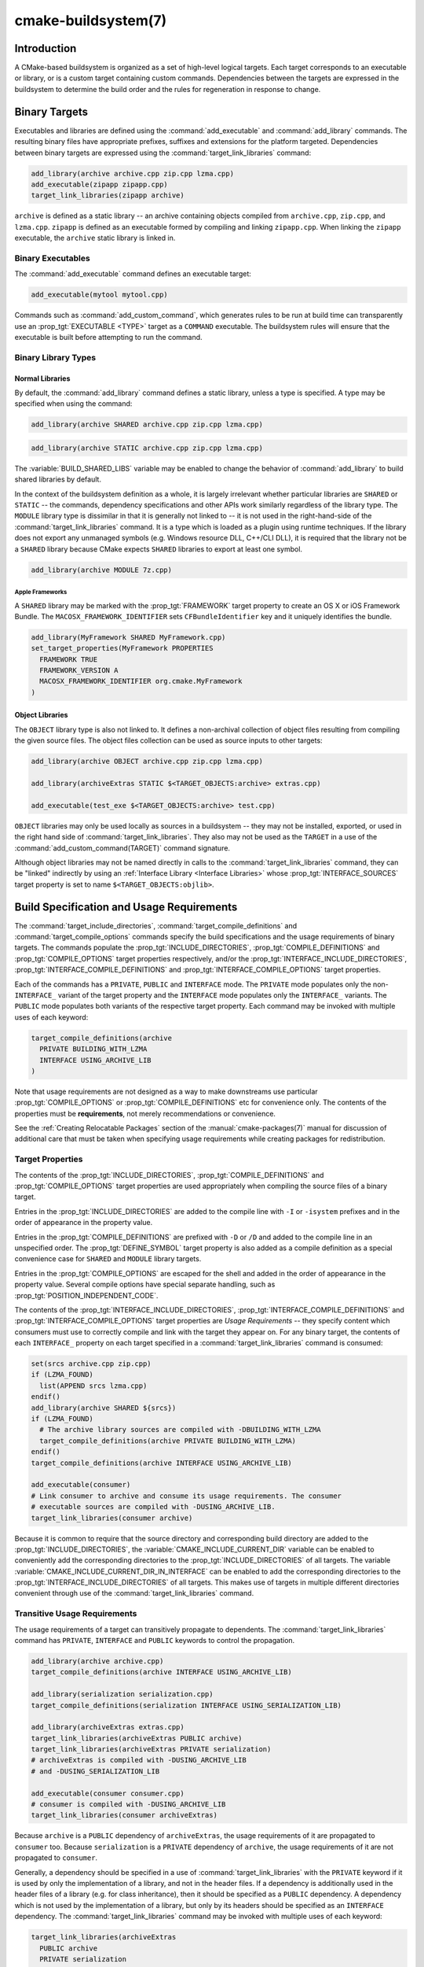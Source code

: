 .. cmake-manual-description: CMake Buildsystem Reference

cmake-buildsystem(7)
********************

.. only:: html

   .. contents::

Introduction
============

A CMake-based buildsystem is organized as a set of high-level logical
targets.  Each target corresponds to an executable or library, or
is a custom target containing custom commands.  Dependencies between the
targets are expressed in the buildsystem to determine the build order
and the rules for regeneration in response to change.

Binary Targets
==============

Executables and libraries are defined using the :command:`add_executable`
and :command:`add_library` commands.  The resulting binary files have
appropriate prefixes, suffixes and extensions for the platform targeted.
Dependencies between binary targets are expressed using the
:command:`target_link_libraries` command:

.. code-block:: cmake

  add_library(archive archive.cpp zip.cpp lzma.cpp)
  add_executable(zipapp zipapp.cpp)
  target_link_libraries(zipapp archive)

``archive`` is defined as a static library -- an archive containing objects
compiled from ``archive.cpp``, ``zip.cpp``, and ``lzma.cpp``.  ``zipapp``
is defined as an executable formed by compiling and linking ``zipapp.cpp``.
When linking the ``zipapp`` executable, the ``archive`` static library is
linked in.

Binary Executables
------------------

The :command:`add_executable` command defines an executable target:

.. code-block:: cmake

  add_executable(mytool mytool.cpp)

Commands such as :command:`add_custom_command`, which generates rules to be
run at build time can transparently use an :prop_tgt:`EXECUTABLE <TYPE>`
target as a ``COMMAND`` executable.  The buildsystem rules will ensure that
the executable is built before attempting to run the command.

Binary Library Types
--------------------

.. _`Normal Libraries`:

Normal Libraries
^^^^^^^^^^^^^^^^

By default, the :command:`add_library` command defines a static library,
unless a type is specified.  A type may be specified when using the command:

.. code-block:: cmake

  add_library(archive SHARED archive.cpp zip.cpp lzma.cpp)

.. code-block:: cmake

  add_library(archive STATIC archive.cpp zip.cpp lzma.cpp)

The :variable:`BUILD_SHARED_LIBS` variable may be enabled to change the
behavior of :command:`add_library` to build shared libraries by default.

In the context of the buildsystem definition as a whole, it is largely
irrelevant whether particular libraries are ``SHARED`` or ``STATIC`` --
the commands, dependency specifications and other APIs work similarly
regardless of the library type.  The ``MODULE`` library type is
dissimilar in that it is generally not linked to -- it is not used in
the right-hand-side of the :command:`target_link_libraries` command.
It is a type which is loaded as a plugin using runtime techniques.
If the library does not export any unmanaged symbols (e.g. Windows
resource DLL, C++/CLI DLL), it is required that the library not be a
``SHARED`` library because CMake expects ``SHARED`` libraries to export
at least one symbol.

.. code-block:: cmake

  add_library(archive MODULE 7z.cpp)

.. _`Apple Frameworks`:

Apple Frameworks
""""""""""""""""

A ``SHARED`` library may be marked with the :prop_tgt:`FRAMEWORK`
target property to create an OS X or iOS Framework Bundle.
The ``MACOSX_FRAMEWORK_IDENTIFIER`` sets ``CFBundleIdentifier`` key
and it uniquely identifies the bundle.

.. code-block:: cmake

  add_library(MyFramework SHARED MyFramework.cpp)
  set_target_properties(MyFramework PROPERTIES
    FRAMEWORK TRUE
    FRAMEWORK_VERSION A
    MACOSX_FRAMEWORK_IDENTIFIER org.cmake.MyFramework
  )

.. _`Object Libraries`:

Object Libraries
^^^^^^^^^^^^^^^^

The ``OBJECT`` library type is also not linked to. It defines a non-archival
collection of object files resulting from compiling the given source files.
The object files collection can be used as source inputs to other targets:

.. code-block:: cmake

  add_library(archive OBJECT archive.cpp zip.cpp lzma.cpp)

  add_library(archiveExtras STATIC $<TARGET_OBJECTS:archive> extras.cpp)

  add_executable(test_exe $<TARGET_OBJECTS:archive> test.cpp)

``OBJECT`` libraries may only be used locally as sources in a buildsystem --
they may not be installed, exported, or used in the right hand side of
:command:`target_link_libraries`.  They also may not be used as the ``TARGET``
in a use of the :command:`add_custom_command(TARGET)` command signature.

Although object libraries may not be named directly in calls to
the :command:`target_link_libraries` command, they can be "linked"
indirectly by using an :ref:`Interface Library <Interface Libraries>`
whose :prop_tgt:`INTERFACE_SOURCES` target property is set to name
``$<TARGET_OBJECTS:objlib>``.

Build Specification and Usage Requirements
==========================================

The :command:`target_include_directories`, :command:`target_compile_definitions`
and :command:`target_compile_options` commands specify the build specifications
and the usage requirements of binary targets.  The commands populate the
:prop_tgt:`INCLUDE_DIRECTORIES`, :prop_tgt:`COMPILE_DEFINITIONS` and
:prop_tgt:`COMPILE_OPTIONS` target properties respectively, and/or the
:prop_tgt:`INTERFACE_INCLUDE_DIRECTORIES`, :prop_tgt:`INTERFACE_COMPILE_DEFINITIONS`
and :prop_tgt:`INTERFACE_COMPILE_OPTIONS` target properties.

Each of the commands has a ``PRIVATE``, ``PUBLIC`` and ``INTERFACE`` mode.  The
``PRIVATE`` mode populates only the non-``INTERFACE_`` variant of the target
property and the ``INTERFACE`` mode populates only the ``INTERFACE_`` variants.
The ``PUBLIC`` mode populates both variants of the respective target property.
Each command may be invoked with multiple uses of each keyword:

.. code-block:: cmake

  target_compile_definitions(archive
    PRIVATE BUILDING_WITH_LZMA
    INTERFACE USING_ARCHIVE_LIB
  )

Note that usage requirements are not designed as a way to make downstreams
use particular :prop_tgt:`COMPILE_OPTIONS` or
:prop_tgt:`COMPILE_DEFINITIONS` etc for convenience only.  The contents of
the properties must be **requirements**, not merely recommendations or
convenience.

See the :ref:`Creating Relocatable Packages` section of the
:manual:`cmake-packages(7)` manual for discussion of additional care
that must be taken when specifying usage requirements while creating
packages for redistribution.

Target Properties
-----------------

The contents of the :prop_tgt:`INCLUDE_DIRECTORIES`,
:prop_tgt:`COMPILE_DEFINITIONS` and :prop_tgt:`COMPILE_OPTIONS` target
properties are used appropriately when compiling the source files of a
binary target.

Entries in the :prop_tgt:`INCLUDE_DIRECTORIES` are added to the compile line
with ``-I`` or ``-isystem`` prefixes and in the order of appearance in the
property value.

Entries in the :prop_tgt:`COMPILE_DEFINITIONS` are prefixed with ``-D`` or
``/D`` and added to the compile line in an unspecified order.  The
:prop_tgt:`DEFINE_SYMBOL` target property is also added as a compile
definition as a special convenience case for ``SHARED`` and ``MODULE``
library targets.

Entries in the :prop_tgt:`COMPILE_OPTIONS` are escaped for the shell and added
in the order of appearance in the property value.  Several compile options have
special separate handling, such as :prop_tgt:`POSITION_INDEPENDENT_CODE`.

The contents of the :prop_tgt:`INTERFACE_INCLUDE_DIRECTORIES`,
:prop_tgt:`INTERFACE_COMPILE_DEFINITIONS` and
:prop_tgt:`INTERFACE_COMPILE_OPTIONS` target properties are
*Usage Requirements* -- they specify content which consumers
must use to correctly compile and link with the target they appear on.
For any binary target, the contents of each ``INTERFACE_`` property on
each target specified in a :command:`target_link_libraries` command is
consumed:

.. code-block:: cmake

  set(srcs archive.cpp zip.cpp)
  if (LZMA_FOUND)
    list(APPEND srcs lzma.cpp)
  endif()
  add_library(archive SHARED ${srcs})
  if (LZMA_FOUND)
    # The archive library sources are compiled with -DBUILDING_WITH_LZMA
    target_compile_definitions(archive PRIVATE BUILDING_WITH_LZMA)
  endif()
  target_compile_definitions(archive INTERFACE USING_ARCHIVE_LIB)

  add_executable(consumer)
  # Link consumer to archive and consume its usage requirements. The consumer
  # executable sources are compiled with -DUSING_ARCHIVE_LIB.
  target_link_libraries(consumer archive)

Because it is common to require that the source directory and corresponding
build directory are added to the :prop_tgt:`INCLUDE_DIRECTORIES`, the
:variable:`CMAKE_INCLUDE_CURRENT_DIR` variable can be enabled to conveniently
add the corresponding directories to the :prop_tgt:`INCLUDE_DIRECTORIES` of
all targets.  The variable :variable:`CMAKE_INCLUDE_CURRENT_DIR_IN_INTERFACE`
can be enabled to add the corresponding directories to the
:prop_tgt:`INTERFACE_INCLUDE_DIRECTORIES` of all targets.  This makes use of
targets in multiple different directories convenient through use of the
:command:`target_link_libraries` command.


.. _`Target Usage Requirements`:

Transitive Usage Requirements
-----------------------------

The usage requirements of a target can transitively propagate to dependents.
The :command:`target_link_libraries` command has ``PRIVATE``,
``INTERFACE`` and ``PUBLIC`` keywords to control the propagation.

.. code-block:: cmake

  add_library(archive archive.cpp)
  target_compile_definitions(archive INTERFACE USING_ARCHIVE_LIB)

  add_library(serialization serialization.cpp)
  target_compile_definitions(serialization INTERFACE USING_SERIALIZATION_LIB)

  add_library(archiveExtras extras.cpp)
  target_link_libraries(archiveExtras PUBLIC archive)
  target_link_libraries(archiveExtras PRIVATE serialization)
  # archiveExtras is compiled with -DUSING_ARCHIVE_LIB
  # and -DUSING_SERIALIZATION_LIB

  add_executable(consumer consumer.cpp)
  # consumer is compiled with -DUSING_ARCHIVE_LIB
  target_link_libraries(consumer archiveExtras)

Because ``archive`` is a ``PUBLIC`` dependency of ``archiveExtras``, the
usage requirements of it are propagated to ``consumer`` too.  Because
``serialization`` is a ``PRIVATE`` dependency of ``archive``, the usage
requirements of it are not propagated to ``consumer``.

Generally, a dependency should be specified in a use of
:command:`target_link_libraries` with the ``PRIVATE`` keyword if it is used by
only the implementation of a library, and not in the header files.  If a
dependency is additionally used in the header files of a library (e.g. for
class inheritance), then it should be specified as a ``PUBLIC`` dependency.
A dependency which is not used by the implementation of a library, but only by
its headers should be specified as an ``INTERFACE`` dependency.  The
:command:`target_link_libraries` command may be invoked with multiple uses of
each keyword:

.. code-block:: cmake

  target_link_libraries(archiveExtras
    PUBLIC archive
    PRIVATE serialization
  )

Usage requirements are propagated by reading the ``INTERFACE_`` variants
of target properties from dependencies and appending the values to the
non-``INTERFACE_`` variants of the operand.  For example, the
:prop_tgt:`INTERFACE_INCLUDE_DIRECTORIES` of dependencies is read and
appended to the :prop_tgt:`INCLUDE_DIRECTORIES` of the operand.  In cases
where order is relevant and maintained, and the order resulting from the
:command:`target_link_libraries` calls does not allow correct compilation,
use of an appropriate command to set the property directly may update the
order.

For example, if the linked libraries for a target must be specified
in the order ``lib1`` ``lib2`` ``lib3`` , but the include directories must
be specified in the order ``lib3`` ``lib1`` ``lib2``:

.. code-block:: cmake

  target_link_libraries(myExe lib1 lib2 lib3)
  target_include_directories(myExe
    PRIVATE $<TARGET_PROPERTY:lib3,INTERFACE_INCLUDE_DIRECTORIES>)

Note that care must be taken when specifying usage requirements for targets
which will be exported for installation using the :command:`install(EXPORT)`
command.  See :ref:`Creating Packages` for more.

.. _`Compatible Interface Properties`:

Compatible Interface Properties
-------------------------------

Some target properties are required to be compatible between a target and
the interface of each dependency.  For example, the
:prop_tgt:`POSITION_INDEPENDENT_CODE` target property may specify a
boolean value of whether a target should be compiled as
position-independent-code, which has platform-specific consequences.
A target may also specify the usage requirement
:prop_tgt:`INTERFACE_POSITION_INDEPENDENT_CODE` to communicate that
consumers must be compiled as position-independent-code.

.. code-block:: cmake

  add_executable(exe1 exe1.cpp)
  set_property(TARGET exe1 PROPERTY POSITION_INDEPENDENT_CODE ON)

  add_library(lib1 SHARED lib1.cpp)
  set_property(TARGET lib1 PROPERTY INTERFACE_POSITION_INDEPENDENT_CODE ON)

  add_executable(exe2 exe2.cpp)
  target_link_libraries(exe2 lib1)

Here, both ``exe1`` and ``exe2`` will be compiled as position-independent-code.
``lib1`` will also be compiled as position-independent-code because that is the
default setting for ``SHARED`` libraries.  If dependencies have conflicting,
non-compatible requirements :manual:`cmake(1)` issues a diagnostic:

.. code-block:: cmake

  add_library(lib1 SHARED lib1.cpp)
  set_property(TARGET lib1 PROPERTY INTERFACE_POSITION_INDEPENDENT_CODE ON)

  add_library(lib2 SHARED lib2.cpp)
  set_property(TARGET lib2 PROPERTY INTERFACE_POSITION_INDEPENDENT_CODE OFF)

  add_executable(exe1 exe1.cpp)
  target_link_libraries(exe1 lib1)
  set_property(TARGET exe1 PROPERTY POSITION_INDEPENDENT_CODE OFF)

  add_executable(exe2 exe2.cpp)
  target_link_libraries(exe2 lib1 lib2)

The ``lib1`` requirement ``INTERFACE_POSITION_INDEPENDENT_CODE`` is not
"compatible" with the ``POSITION_INDEPENDENT_CODE`` property of the ``exe1``
target.  The library requires that consumers are built as
position-independent-code, while the executable specifies to not built as
position-independent-code, so a diagnostic is issued.

The ``lib1`` and ``lib2`` requirements are not "compatible".  One of them
requires that consumers are built as position-independent-code, while
the other requires that consumers are not built as position-independent-code.
Because ``exe2`` links to both and they are in conflict, a diagnostic is
issued.

To be "compatible", the :prop_tgt:`POSITION_INDEPENDENT_CODE` property,
if set must be either the same, in a boolean sense, as the
:prop_tgt:`INTERFACE_POSITION_INDEPENDENT_CODE` property of all transitively
specified dependencies on which that property is set.

This property of "compatible interface requirement" may be extended to other
properties by specifying the property in the content of the
:prop_tgt:`COMPATIBLE_INTERFACE_BOOL` target property.  Each specified property
must be compatible between the consuming target and the corresponding property
with an ``INTERFACE_`` prefix from each dependency:

.. code-block:: cmake

  add_library(lib1Version2 SHARED lib1_v2.cpp)
  set_property(TARGET lib1Version2 PROPERTY INTERFACE_CUSTOM_PROP ON)
  set_property(TARGET lib1Version2 APPEND PROPERTY
    COMPATIBLE_INTERFACE_BOOL CUSTOM_PROP
  )

  add_library(lib1Version3 SHARED lib1_v3.cpp)
  set_property(TARGET lib1Version3 PROPERTY INTERFACE_CUSTOM_PROP OFF)

  add_executable(exe1 exe1.cpp)
  target_link_libraries(exe1 lib1Version2) # CUSTOM_PROP will be ON

  add_executable(exe2 exe2.cpp)
  target_link_libraries(exe2 lib1Version2 lib1Version3) # Diagnostic

Non-boolean properties may also participate in "compatible interface"
computations.  Properties specified in the
:prop_tgt:`COMPATIBLE_INTERFACE_STRING`
property must be either unspecified or compare to the same string among
all transitively specified dependencies. This can be useful to ensure
that multiple incompatible versions of a library are not linked together
through transitive requirements of a target:

.. code-block:: cmake

  add_library(lib1Version2 SHARED lib1_v2.cpp)
  set_property(TARGET lib1Version2 PROPERTY INTERFACE_LIB_VERSION 2)
  set_property(TARGET lib1Version2 APPEND PROPERTY
    COMPATIBLE_INTERFACE_STRING LIB_VERSION
  )

  add_library(lib1Version3 SHARED lib1_v3.cpp)
  set_property(TARGET lib1Version3 PROPERTY INTERFACE_LIB_VERSION 3)

  add_executable(exe1 exe1.cpp)
  target_link_libraries(exe1 lib1Version2) # LIB_VERSION will be "2"

  add_executable(exe2 exe2.cpp)
  target_link_libraries(exe2 lib1Version2 lib1Version3) # Diagnostic

The :prop_tgt:`COMPATIBLE_INTERFACE_NUMBER_MAX` target property specifies
that content will be evaluated numerically and the maximum number among all
specified will be calculated:

.. code-block:: cmake

  add_library(lib1Version2 SHARED lib1_v2.cpp)
  set_property(TARGET lib1Version2 PROPERTY INTERFACE_CONTAINER_SIZE_REQUIRED 200)
  set_property(TARGET lib1Version2 APPEND PROPERTY
    COMPATIBLE_INTERFACE_NUMBER_MAX CONTAINER_SIZE_REQUIRED
  )

  add_library(lib1Version3 SHARED lib1_v3.cpp)
  set_property(TARGET lib1Version3 PROPERTY INTERFACE_CONTAINER_SIZE_REQUIRED 1000)

  add_executable(exe1 exe1.cpp)
  # CONTAINER_SIZE_REQUIRED will be "200"
  target_link_libraries(exe1 lib1Version2)

  add_executable(exe2 exe2.cpp)
  # CONTAINER_SIZE_REQUIRED will be "1000"
  target_link_libraries(exe2 lib1Version2 lib1Version3)

Similarly, the :prop_tgt:`COMPATIBLE_INTERFACE_NUMBER_MIN` may be used to
calculate the numeric minimum value for a property from dependencies.

Each calculated "compatible" property value may be read in the consumer at
generate-time using generator expressions.

Note that for each dependee, the set of properties specified in each
compatible interface property must not intersect with the set specified in
any of the other properties.

Property Origin Debugging
-------------------------

Because build specifications can be determined by dependencies, the lack of
locality of code which creates a target and code which is responsible for
setting build specifications may make the code more difficult to reason about.
:manual:`cmake(1)` provides a debugging facility to print the origin of the
contents of properties which may be determined by dependencies.  The properties
which can be debugged are listed in the
:variable:`CMAKE_DEBUG_TARGET_PROPERTIES` variable documentation:

.. code-block:: cmake

  set(CMAKE_DEBUG_TARGET_PROPERTIES
    INCLUDE_DIRECTORIES
    COMPILE_DEFINITIONS
    POSITION_INDEPENDENT_CODE
    CONTAINER_SIZE_REQUIRED
    LIB_VERSION
  )
  add_executable(exe1 exe1.cpp)

In the case of properties listed in :prop_tgt:`COMPATIBLE_INTERFACE_BOOL` or
:prop_tgt:`COMPATIBLE_INTERFACE_STRING`, the debug output shows which target
was responsible for setting the property, and which other dependencies also
defined the property.  In the case of
:prop_tgt:`COMPATIBLE_INTERFACE_NUMBER_MAX` and
:prop_tgt:`COMPATIBLE_INTERFACE_NUMBER_MIN`, the debug output shows the
value of the property from each dependency, and whether the value determines
the new extreme.

Build Specification with Generator Expressions
----------------------------------------------

Build specifications may use
:manual:`generator expressions <cmake-generator-expressions(7)>` containing
content which may be conditional or known only at generate-time.  For example,
the calculated "compatible" value of a property may be read with the
``TARGET_PROPERTY`` expression:

.. code-block:: cmake

  add_library(lib1Version2 SHARED lib1_v2.cpp)
  set_property(TARGET lib1Version2 PROPERTY
    INTERFACE_CONTAINER_SIZE_REQUIRED 200)
  set_property(TARGET lib1Version2 APPEND PROPERTY
    COMPATIBLE_INTERFACE_NUMBER_MAX CONTAINER_SIZE_REQUIRED
  )

  add_executable(exe1 exe1.cpp)
  target_link_libraries(exe1 lib1Version2)
  target_compile_definitions(exe1 PRIVATE
      CONTAINER_SIZE=$<TARGET_PROPERTY:CONTAINER_SIZE_REQUIRED>
  )

In this case, the ``exe1`` source files will be compiled with
``-DCONTAINER_SIZE=200``.

Configuration determined build specifications may be conveniently set using
the ``CONFIG`` generator expression.

.. code-block:: cmake

  target_compile_definitions(exe1 PRIVATE
      $<$<CONFIG:Debug>:DEBUG_BUILD>
  )

The ``CONFIG`` parameter is compared case-insensitively with the configuration
being built.  In the presence of :prop_tgt:`IMPORTED` targets, the content of
:prop_tgt:`MAP_IMPORTED_CONFIG_DEBUG <MAP_IMPORTED_CONFIG_<CONFIG>>` is also
accounted for by this expression.

Some buildsystems generated by :manual:`cmake(1)` have a predetermined
build-configuration set in the :variable:`CMAKE_BUILD_TYPE` variable.  The
buildsystem for the IDEs such as Visual Studio and Xcode are generated
independent of the build-configuration, and the actual build configuration
is not known until build-time.  Therefore, code such as

.. code-block:: cmake

  string(TOLOWER ${CMAKE_BUILD_TYPE} _type)
  if (_type STREQUAL debug)
    target_compile_definitions(exe1 PRIVATE DEBUG_BUILD)
  endif()

may appear to work for ``Makefile`` based and ``Ninja`` generators, but is not
portable to IDE generators.  Additionally, the :prop_tgt:`IMPORTED`
configuration-mappings are not accounted for with code like this, so it should
be avoided.

The unary ``TARGET_PROPERTY`` generator expression and the ``TARGET_POLICY``
generator expression are evaluated with the consuming target context.  This
means that a usage requirement specification may be evaluated differently based
on the consumer:

.. code-block:: cmake

  add_library(lib1 lib1.cpp)
  target_compile_definitions(lib1 INTERFACE
    $<$<STREQUAL:$<TARGET_PROPERTY:TYPE>,EXECUTABLE>:LIB1_WITH_EXE>
    $<$<STREQUAL:$<TARGET_PROPERTY:TYPE>,SHARED_LIBRARY>:LIB1_WITH_SHARED_LIB>
    $<$<TARGET_POLICY:CMP0041>:CONSUMER_CMP0041_NEW>
  )

  add_executable(exe1 exe1.cpp)
  target_link_libraries(exe1 lib1)

  cmake_policy(SET CMP0041 NEW)

  add_library(shared_lib shared_lib.cpp)
  target_link_libraries(shared_lib lib1)

The ``exe1`` executable will be compiled with ``-DLIB1_WITH_EXE``, while the
``shared_lib`` shared library will be compiled with ``-DLIB1_WITH_SHARED_LIB``
and ``-DCONSUMER_CMP0041_NEW``, because policy :policy:`CMP0041` is
``NEW`` at the point where the ``shared_lib`` target is created.

The ``BUILD_INTERFACE`` expression wraps requirements which are only used when
consumed from a target in the same buildsystem, or when consumed from a target
exported to the build directory using the :command:`export` command.  The
``INSTALL_INTERFACE`` expression wraps requirements which are only used when
consumed from a target which has been installed and exported with the
:command:`install(EXPORT)` command:

.. code-block:: cmake

  add_library(ClimbingStats climbingstats.cpp)
  target_compile_definitions(ClimbingStats INTERFACE
    $<BUILD_INTERFACE:ClimbingStats_FROM_BUILD_LOCATION>
    $<INSTALL_INTERFACE:ClimbingStats_FROM_INSTALLED_LOCATION>
  )
  install(TARGETS ClimbingStats EXPORT libExport ${InstallArgs})
  install(EXPORT libExport NAMESPACE Upstream::
          DESTINATION lib/cmake/ClimbingStats)
  export(EXPORT libExport NAMESPACE Upstream::)

  add_executable(exe1 exe1.cpp)
  target_link_libraries(exe1 ClimbingStats)

In this case, the ``exe1`` executable will be compiled with
``-DClimbingStats_FROM_BUILD_LOCATION``.  The exporting commands generate
:prop_tgt:`IMPORTED` targets with either the ``INSTALL_INTERFACE`` or the
``BUILD_INTERFACE`` omitted, and the ``*_INTERFACE`` marker stripped away.
A separate project consuming the ``ClimbingStats`` package would contain:

.. code-block:: cmake

  find_package(ClimbingStats REQUIRED)

  add_executable(Downstream main.cpp)
  target_link_libraries(Downstream Upstream::ClimbingStats)

Depending on whether the ``ClimbingStats`` package was used from the build
location or the install location, the ``Downstream`` target would be compiled
with either ``-DClimbingStats_FROM_BUILD_LOCATION`` or
``-DClimbingStats_FROM_INSTALL_LOCATION``.  For more about packages and
exporting see the :manual:`cmake-packages(7)` manual.

.. _`Include Directories and Usage Requirements`:

Include Directories and Usage Requirements
^^^^^^^^^^^^^^^^^^^^^^^^^^^^^^^^^^^^^^^^^^

Include directories require some special consideration when specified as usage
requirements and when used with generator expressions.  The
:command:`target_include_directories` command accepts both relative and
absolute include directories:

.. code-block:: cmake

  add_library(lib1 lib1.cpp)
  target_include_directories(lib1 PRIVATE
    /absolute/path
    relative/path
  )

Relative paths are interpreted relative to the source directory where the
command appears.  Relative paths are not allowed in the
:prop_tgt:`INTERFACE_INCLUDE_DIRECTORIES` of :prop_tgt:`IMPORTED` targets.

In cases where a non-trivial generator expression is used, the
``INSTALL_PREFIX`` expression may be used within the argument of an
``INSTALL_INTERFACE`` expression.  It is a replacement marker which
expands to the installation prefix when imported by a consuming project.

Include directories usage requirements commonly differ between the build-tree
and the install-tree.  The ``BUILD_INTERFACE`` and ``INSTALL_INTERFACE``
generator expressions can be used to describe separate usage requirements
based on the usage location.  Relative paths are allowed within the
``INSTALL_INTERFACE`` expression and are interpreted relative to the
installation prefix.  For example:

.. code-block:: cmake

  add_library(ClimbingStats climbingstats.cpp)
  target_include_directories(ClimbingStats INTERFACE
    $<BUILD_INTERFACE:${CMAKE_CURRENT_BINARY_DIR}/generated>
    $<INSTALL_INTERFACE:/absolute/path>
    $<INSTALL_INTERFACE:relative/path>
    $<INSTALL_INTERFACE:$<INSTALL_PREFIX>/$<CONFIG>/generated>
  )

Two convenience APIs are provided relating to include directories usage
requirements.  The :variable:`CMAKE_INCLUDE_CURRENT_DIR_IN_INTERFACE` variable
may be enabled, with an equivalent effect to:

.. code-block:: cmake

  set_property(TARGET tgt APPEND PROPERTY INTERFACE_INCLUDE_DIRECTORIES
    $<BUILD_INTERFACE:${CMAKE_CURRENT_SOURCE_DIR};${CMAKE_CURRENT_BINARY_DIR}>
  )

for each target affected.  The convenience for installed targets is
an ``INCLUDES DESTINATION`` component with the :command:`install(TARGETS)`
command:

.. code-block:: cmake

  install(TARGETS foo bar bat EXPORT tgts ${dest_args}
    INCLUDES DESTINATION include
  )
  install(EXPORT tgts ${other_args})
  install(FILES ${headers} DESTINATION include)

This is equivalent to appending ``${CMAKE_INSTALL_PREFIX}/include`` to the
:prop_tgt:`INTERFACE_INCLUDE_DIRECTORIES` of each of the installed
:prop_tgt:`IMPORTED` targets when generated by :command:`install(EXPORT)`.

When the :prop_tgt:`INTERFACE_INCLUDE_DIRECTORIES` of an
:ref:`imported target <Imported targets>` is consumed, the entries in the
property are treated as ``SYSTEM`` include directories, as if they were
listed in the :prop_tgt:`INTERFACE_SYSTEM_INCLUDE_DIRECTORIES` of the
dependency. This can result in omission of compiler warnings for headers
found in those directories.  This behavior for :ref:`imported targets` may
be controlled with the :prop_tgt:`NO_SYSTEM_FROM_IMPORTED` target property.

If a binary target is linked transitively to a Mac OX framework, the
``Headers`` directory of the framework is also treated as a usage requirement.
This has the same effect as passing the framework directory as an include
directory.

Link Libraries and Generator Expressions
----------------------------------------

Like build specifications, :prop_tgt:`link libraries <LINK_LIBRARIES>` may be
specified with generator expression conditions.  However, as consumption of
usage requirements is based on collection from linked dependencies, there is
an additional limitation that the link dependencies must form a "directed
acyclic graph".  That is, if linking to a target is dependent on the value of
a target property, that target property may not be dependent on the linked
dependencies:

.. code-block:: cmake

  add_library(lib1 lib1.cpp)
  add_library(lib2 lib2.cpp)
  target_link_libraries(lib1 PUBLIC
    $<$<TARGET_PROPERTY:POSITION_INDEPENDENT_CODE>:lib2>
  )
  add_library(lib3 lib3.cpp)
  set_property(TARGET lib3 PROPERTY INTERFACE_POSITION_INDEPENDENT_CODE ON)

  add_executable(exe1 exe1.cpp)
  target_link_libraries(exe1 lib1 lib3)

As the value of the :prop_tgt:`POSITION_INDEPENDENT_CODE` property of
the ``exe1`` target is dependent on the linked libraries (``lib3``), and the
edge of linking ``exe1`` is determined by the same
:prop_tgt:`POSITION_INDEPENDENT_CODE` property, the dependency graph above
contains a cycle.  :manual:`cmake(1)` issues a diagnostic in this case.

.. _`Output Artifacts`:

Output Artifacts
----------------

The buildsystem targets created by the :command:`add_library` and
:command:`add_executable` commands create rules to create binary outputs.
The exact output location of the binaries can only be determined at
generate-time because it can depend on the build-configuration and the
link-language of linked dependencies etc.  ``TARGET_FILE``,
``TARGET_LINKER_FILE`` and related expressions can be used to access the
name and location of generated binaries.  These expressions do not work
for ``OBJECT`` libraries however, as there is no single file generated
by such libraries which is relevant to the expressions.

There are three kinds of output artifacts that may be build by targets
as detailed in the following sections.  Their classification differs
between DLL platforms and non-DLL platforms.  All Windows-based
systems including Cygwin are DLL platforms.

.. _`Runtime Output Artifacts`:

Runtime Output Artifacts
^^^^^^^^^^^^^^^^^^^^^^^^

A *runtime* output artifact of a buildsystem target may be:

* The executable file (e.g. ``.exe``) of an executable target
  created by the :command:`add_executable` command.

* On DLL platforms: the executable file (e.g. ``.dll``) of a shared
  library target created by the :command:`add_library` command
  with the ``SHARED`` option.

The :prop_tgt:`RUNTIME_OUTPUT_DIRECTORY` and :prop_tgt:`RUNTIME_OUTPUT_NAME`
target properties may be used to control runtime output artifact locations
and names in the build tree.

.. _`Library Output Artifacts`:

Library Output Artifacts
^^^^^^^^^^^^^^^^^^^^^^^^

A *library* output artifact of a buildsystem target may be:

* The loadable module file (e.g. ``.dll`` or ``.so``) of a module
  library target created by the :command:`add_library` command
  with the ``MODULE`` option.

* On non-DLL platforms: the shared library file (e.g. ``.so`` or ``.dylib``)
  of a shared shared library target created by the :command:`add_library`
  command with the ``SHARED`` option.

The :prop_tgt:`LIBRARY_OUTPUT_DIRECTORY` and :prop_tgt:`LIBRARY_OUTPUT_NAME`
target properties may be used to control library output artifact locations
and names in the build tree.

.. _`Archive Output Artifacts`:

Archive Output Artifacts
^^^^^^^^^^^^^^^^^^^^^^^^

An *archive* output artifact of a buildsystem target may be:

* The static library file (e.g. ``.lib`` or ``.a``) of a static
  library target created by the :command:`add_library` command
  with the ``STATIC`` option.

* On DLL platforms: the import library file (e.g. ``.lib``) of a shared
  library target created by the :command:`add_library` command
  with the ``SHARED`` option.  This file is only guaranteed to exist if
  the library exports at least one unmanaged symbol.

* On DLL platforms: the import library file (e.g. ``.lib``) of an
  executable target created by the :command:`add_executable` command
  when its :prop_tgt:`ENABLE_EXPORTS` target property is set.

The :prop_tgt:`ARCHIVE_OUTPUT_DIRECTORY` and :prop_tgt:`ARCHIVE_OUTPUT_NAME`
target properties may be used to control archive output artifact locations
and names in the build tree.

Directory-Scoped Commands
-------------------------

The :command:`target_include_directories`,
:command:`target_compile_definitions` and
:command:`target_compile_options` commands have an effect on only one
target at a time.  The commands :command:`add_definitions`,
:command:`add_compile_options` and :command:`include_directories` have
a similar function, but operate at directory scope instead of target
scope for convenience.

Pseudo Targets
==============

Some target types do not represent outputs of the buildsystem, but only inputs
such as external dependencies, aliases or other non-build artifacts.  Pseudo
targets are not represented in the generated buildsystem.

.. _`Imported Targets`:

Imported Targets
----------------

An :prop_tgt:`IMPORTED` target represents a pre-existing dependency.  Usually
such targets are defined by an upstream package and should be treated as
immutable.  It is not possible to use an :prop_tgt:`IMPORTED` target in the
left-hand-side of the :command:`target_compile_definitions`,
:command:`target_include_directories`, :command:`target_compile_options` or
:command:`target_link_libraries` commands, as that would be an attempt to
modify it.  :prop_tgt:`IMPORTED` targets are designed to be used only in the
right-hand-side of those commands.

:prop_tgt:`IMPORTED` targets may have the same usage requirement properties
populated as binary targets, such as
:prop_tgt:`INTERFACE_INCLUDE_DIRECTORIES`,
:prop_tgt:`INTERFACE_COMPILE_DEFINITIONS`,
:prop_tgt:`INTERFACE_COMPILE_OPTIONS`,
:prop_tgt:`INTERFACE_LINK_LIBRARIES`, and
:prop_tgt:`INTERFACE_POSITION_INDEPENDENT_CODE`.

The :prop_tgt:`LOCATION` may also be read from an IMPORTED target, though there
is rarely reason to do so.  Commands such as :command:`add_custom_command` can
transparently use an :prop_tgt:`IMPORTED` :prop_tgt:`EXECUTABLE <TYPE>` target
as a ``COMMAND`` executable.

The scope of the definition of an :prop_tgt:`IMPORTED` target is the directory
where it was defined.  It may be accessed and used from subdirectories, but
not from parent directories or sibling directories.  The scope is similar to
the scope of a cmake variable.

It is also possible to define a ``GLOBAL`` :prop_tgt:`IMPORTED` target which is
accessible globally in the buildsystem.

See the :manual:`cmake-packages(7)` manual for more on creating packages
with :prop_tgt:`IMPORTED` targets.

.. _`Alias Targets`:

Alias Targets
-------------

An ``ALIAS`` target is a name which may be used interchangeably with
a binary target name in read-only contexts.  A primary use-case for ``ALIAS``
targets is for example or unit test executables accompanying a library, which
may be part of the same buildsystem or built separately based on user
configuration.

.. code-block:: cmake

  add_library(lib1 lib1.cpp)
  install(TARGETS lib1 EXPORT lib1Export ${dest_args})
  install(EXPORT lib1Export NAMESPACE Upstream:: ${other_args})

  add_library(Upstream::lib1 ALIAS lib1)

In another directory, we can link unconditionally to the ``Upstream::lib1``
target, which may be an :prop_tgt:`IMPORTED` target from a package, or an
``ALIAS`` target if built as part of the same buildsystem.

.. code-block:: cmake

  if (NOT TARGET Upstream::lib1)
    find_package(lib1 REQUIRED)
  endif()
  add_executable(exe1 exe1.cpp)
  target_link_libraries(exe1 Upstream::lib1)

``ALIAS`` targets are not mutable, installable or exportable.  They are
entirely local to the buildsystem description.  A name can be tested for
whether it is an ``ALIAS`` name by reading the :prop_tgt:`ALIASED_TARGET`
property from it:

.. code-block:: cmake

  get_target_property(_aliased Upstream::lib1 ALIASED_TARGET)
  if(_aliased)
    message(STATUS "The name Upstream::lib1 is an ALIAS for ${_aliased}.")
  endif()

.. _`Interface Libraries`:

Interface Libraries
-------------------

An ``INTERFACE`` target has no :prop_tgt:`LOCATION` and is mutable, but is
otherwise similar to an :prop_tgt:`IMPORTED` target.

It may specify usage requirements such as
:prop_tgt:`INTERFACE_INCLUDE_DIRECTORIES`,
:prop_tgt:`INTERFACE_COMPILE_DEFINITIONS`,
:prop_tgt:`INTERFACE_COMPILE_OPTIONS`,
:prop_tgt:`INTERFACE_LINK_LIBRARIES`,
:prop_tgt:`INTERFACE_SOURCES`,
and :prop_tgt:`INTERFACE_POSITION_INDEPENDENT_CODE`.
Only the ``INTERFACE`` modes of the :command:`target_include_directories`,
:command:`target_compile_definitions`, :command:`target_compile_options`,
:command:`target_sources`, and :command:`target_link_libraries` commands
may be used with ``INTERFACE`` libraries.

A primary use-case for ``INTERFACE`` libraries is header-only libraries.

.. code-block:: cmake

  add_library(Eigen INTERFACE)
  target_include_directories(Eigen INTERFACE
    $<BUILD_INTERFACE:${CMAKE_CURRENT_SOURCE_DIR}/src>
    $<INSTALL_INTERFACE:include/Eigen>
  )

  add_executable(exe1 exe1.cpp)
  target_link_libraries(exe1 Eigen)

Here, the usage requirements from the ``Eigen`` target are consumed and used
when compiling, but it has no effect on linking.

Another use-case is to employ an entirely target-focussed design for usage
requirements:

.. code-block:: cmake

  add_library(pic_on INTERFACE)
  set_property(TARGET pic_on PROPERTY INTERFACE_POSITION_INDEPENDENT_CODE ON)
  add_library(pic_off INTERFACE)
  set_property(TARGET pic_off PROPERTY INTERFACE_POSITION_INDEPENDENT_CODE OFF)

  add_library(enable_rtti INTERFACE)
  target_compile_options(enable_rtti INTERFACE
    $<$<OR:$<COMPILER_ID:GNU>,$<COMPILER_ID:Clang>>:-rtti>
  )

  add_executable(exe1 exe1.cpp)
  target_link_libraries(exe1 pic_on enable_rtti)

This way, the build specification of ``exe1`` is expressed entirely as linked
targets, and the complexity of compiler-specific flags is encapsulated in an
``INTERFACE`` library target.

The properties permitted to be set on or read from an ``INTERFACE`` library
are:

* Properties matching ``INTERFACE_*``
* Built-in properties matching ``COMPATIBLE_INTERFACE_*``
* ``EXPORT_NAME``
* ``IMPORTED``
* ``NAME``
* Properties matching ``IMPORTED_LIBNAME_*``
* Properties matching ``MAP_IMPORTED_CONFIG_*``

``INTERFACE`` libraries may be installed and exported.  Any content they refer
to must be installed separately:

.. code-block:: cmake

  add_library(Eigen INTERFACE)
  target_include_directories(Eigen INTERFACE
    $<BUILD_INTERFACE:${CMAKE_CURRENT_SOURCE_DIR}/src>
    $<INSTALL_INTERFACE:include/Eigen>
  )

  install(TARGETS Eigen EXPORT eigenExport)
  install(EXPORT eigenExport NAMESPACE Upstream::
    DESTINATION lib/cmake/Eigen
  )
  install(FILES
      ${CMAKE_CURRENT_SOURCE_DIR}/src/eigen.h
      ${CMAKE_CURRENT_SOURCE_DIR}/src/vector.h
      ${CMAKE_CURRENT_SOURCE_DIR}/src/matrix.h
    DESTINATION include/Eigen
  )

